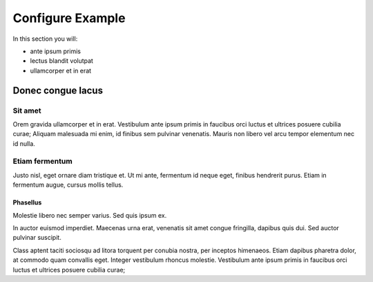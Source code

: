 .. _tutorials-configure:

=================
Configure Example
=================

In this section you will:

* ante ipsum primis
* lectus blandit volutpat
* ullamcorper et in erat

Donec congue lacus
==================

Sit amet
--------

Orem gravida ullamcorper et in erat. Vestibulum ante ipsum primis in faucibus orci luctus et ultrices posuere cubilia curae; Aliquam malesuada mi enim, id finibus sem pulvinar venenatis. Mauris non libero vel arcu tempor elementum nec id nulla.

Etiam fermentum
---------------

Justo nisl, eget ornare diam tristique et. Ut mi ante, fermentum id neque eget, finibus hendrerit purus. Etiam in fermentum augue, cursus mollis tellus.

Phasellus
~~~~~~~~~

Molestie libero nec semper varius. Sed quis ipsum ex.

In auctor euismod imperdiet. Maecenas urna erat, venenatis sit amet congue fringilla, dapibus quis dui. Sed auctor pulvinar suscipit.

Class aptent taciti sociosqu ad litora torquent per conubia nostra, per inceptos himenaeos. Etiam dapibus pharetra dolor, at commodo quam convallis eget. Integer vestibulum rhoncus molestie. Vestibulum ante ipsum primis in faucibus orci luctus et ultrices posuere cubilia curae;

